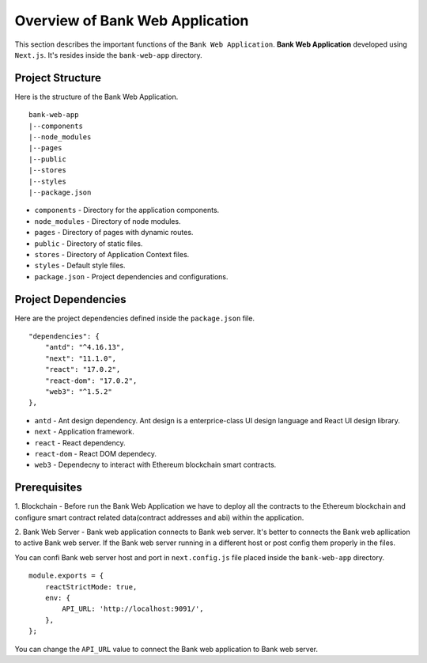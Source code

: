 Overview of Bank Web Application
================================

This section describes the important functions of the ``Bank Web Application``.
**Bank Web Application** developed using ``Next.js``.
It's resides inside the ``bank-web-app`` directory.

Project Structure
------------------

Here is the structure of the Bank Web Application. ::

    bank-web-app
    |--components
    |--node_modules
    |--pages
    |--public
    |--stores
    |--styles
    |--package.json

* ``components`` - Directory for the application components.
* ``node_modules`` - Directory of node modules.
* ``pages`` - Directory of pages with dynamic routes.
* ``public`` - Directory of static files.
* ``stores`` - Directory of Application Context files.
* ``styles`` - Default style files.
* ``package.json`` - Project dependencies and configurations.

Project Dependencies
--------------------

Here are the project dependencies defined inside the ``package.json`` file. ::

    "dependencies": {
        "antd": "^4.16.13",
        "next": "11.1.0",
        "react": "17.0.2",
        "react-dom": "17.0.2",
        "web3": "^1.5.2"
    },

* ``antd`` - Ant design dependency. Ant design is a enterprice-class UI design language and React UI design library.
* ``next`` - Application framework.
* ``react`` - React dependency.
* ``react-dom`` - React DOM dependecy.
* ``web3`` - Dependecny to interact with Ethereum blockchain smart contracts.

Prerequisites
-------------

1. Blockchain - Before run the Bank Web Application we have to deploy all the contracts to the Ethereum blockchain 
and configure smart contract related data(contract addresses and abi) within the application.

2. Bank Web Server - Bank web application connects to Bank web server. It's better to connects the Bank web apllication to active
Bank web server. If the Bank web server running in a different host or post config them properly in the files.

You can confi Bank web server host and port in ``next.config.js`` file placed inside the ``bank-web-app`` directory. ::

    module.exports = {
        reactStrictMode: true,
        env: {
            API_URL: 'http://localhost:9091/',
        },
    };

You can change the ``API_URL`` value to connect the Bank web application to Bank web server.

